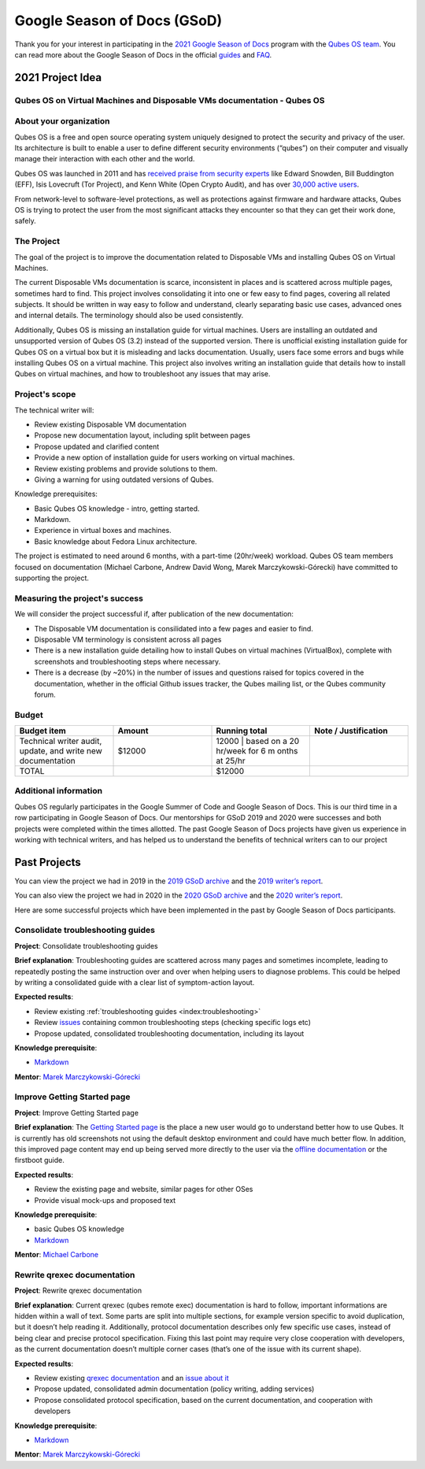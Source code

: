 ============================
Google Season of Docs (GSoD)
============================


Thank you for your interest in participating in the `2021 Google Season of Docs <https://developers.google.com/season-of-docs/>`__ program with
the `Qubes OS team <https://www.qubes-os.org/team/>`__. You can read more about the Google
Season of Docs in the official
`guides <https://developers.google.com/season-of-docs/docs/>`__ and
`FAQ <https://developers.google.com/season-of-docs/docs/faq>`__.

2021 Project Idea
-----------------


Qubes OS on Virtual Machines and Disposable VMs documentation - Qubes OS
^^^^^^^^^^^^^^^^^^^^^^^^^^^^^^^^^^^^^^^^^^^^^^^^^^^^^^^^^^^^^^^^^^^^^^^^


About your organization
^^^^^^^^^^^^^^^^^^^^^^^


Qubes OS is a free and open source operating system uniquely designed to
protect the security and privacy of the user. Its architecture is built
to enable a user to define different security environments (“qubes”) on
their computer and visually manage their interaction with each other and
the world.

Qubes OS was launched in 2011 and has `received praise from security experts <https://www.qubes-os.org/endorsements/>`__ like Edward Snowden,
Bill Buddington (EFF), Isis Lovecruft (Tor Project), and Kenn White
(Open Crypto Audit), and has over `30,000 active users <https://www.qubes-os.org/statistics/>`__.

From network-level to software-level protections, as well as protections
against firmware and hardware attacks, Qubes OS is trying to protect the
user from the most significant attacks they encounter so that they can
get their work done, safely.

The Project
^^^^^^^^^^^


The goal of the project is to improve the documentation related to
Disposable VMs and installing Qubes OS on Virtual Machines.

The current Disposable VMs documentation is scarce, inconsistent in
places and is scattered across multiple pages, sometimes hard to find.
This project involves consolidating it into one or few easy to find
pages, covering all related subjects. It should be written in way easy
to follow and understand, clearly separating basic use cases, advanced
ones and internal details. The terminology should also be used
consistently.

Additionally, Qubes OS is missing an installation guide for virtual
machines. Users are installing an outdated and unsupported version of
Qubes OS (3.2) instead of the supported version. There is unofficial
existing installation guide for Qubes OS on a virtual box but it is
misleading and lacks documentation. Usually, users face some errors and
bugs while installing Qubes OS on a virtual machine. This project also
involves writing an installation guide that details how to install Qubes
on virtual machines, and how to troubleshoot any issues that may arise.

Project's scope
^^^^^^^^^^^^^^^


The technical writer will:

- Review existing Disposable VM documentation

- Propose new documentation layout, including split between pages

- Propose updated and clarified content

- Provide a new option of installation guide for users working on
  virtual machines.

- Review existing problems and provide solutions to them.

- Giving a warning for using outdated versions of Qubes.



Knowledge prerequisites:

- Basic Qubes OS knowledge - intro, getting started.

- Markdown.

- Experience in virtual boxes and machines.

- Basic knowledge about Fedora Linux architecture.



The project is estimated to need around 6 months, with a part-time
(20hr/week) workload. Qubes OS team members focused on documentation
(Michael Carbone, Andrew David Wong, Marek Marczykowski-Górecki) have
committed to supporting the project.

Measuring the project's success
^^^^^^^^^^^^^^^^^^^^^^^^^^^^^^^


We will consider the project successful if, after publication of the new
documentation:

- The Disposable VM documentation is consilidated into a few pages and
  easier to find.

- Disposable VM terminology is consistent across all pages

- There is a new installation guide detailing how to install Qubes on
  virtual machines (VirtualBox), complete with screenshots and
  troubleshooting steps where necessary.

- There is a decrease (by ~20%) in the number of issues and questions
  raised for topics covered in the documentation, whether in the
  official Github issues tracker, the Qubes mailing list, or the Qubes
  community forum.



Budget
^^^^^^


.. list-table:: 
   :widths: 17 17 17 17 
   :align: center
   :header-rows: 1

   * - Budget item
     - Amount
     - Running total
     - Note / Justification
   * - Technical writer audit, update, and write new documentation
     - $12000
     - 12000 | based on a 20 hr/week for 6 m onths at 25/hr
     - 
   * - TOTAL
     - 
     - $12000
     - 
   


Additional information
^^^^^^^^^^^^^^^^^^^^^^


Qubes OS regularly participates in the Google Summer of Code and Google
Season of Docs. This is our third time in a row participating in Google
Season of Docs. Our mentorships for GSoD 2019 and 2020 were successes
and both projects were completed within the times allotted. The past
Google Season of Docs projects have given us experience in working with
technical writers, and has helped us to understand the benefits of
technical writers can to our project

Past Projects
-------------


You can view the project we had in 2019 in the `2019 GSoD archive <https://developers.google.com/season-of-docs/docs/2019/participants/project-qubes>`__
and the `2019 writer’s report <https://web.archive.org/web/20200928002746/https://refre.ch/report-qubesos/>`__.

You can also view the project we had in 2020 in the `2020 GSoD archive <https://developers.google.com/season-of-docs/docs/2020/participants/project-qubesos-c1e0>`__
and the `2020 writer’s report <https://web.archive.org/web/20210723170547/https://gist.github.com/PROTechThor/bfe9b8b28295d88c438b6f6c754ae733>`__.

Here are some successful projects which have been implemented in the
past by Google Season of Docs participants.

Consolidate troubleshooting guides
^^^^^^^^^^^^^^^^^^^^^^^^^^^^^^^^^^


**Project**: Consolidate troubleshooting guides

**Brief explanation**: Troubleshooting guides are scattered across many
pages and sometimes incomplete, leading to repeatedly posting the same
instruction over and over when helping users to diagnose problems. This
could be helped by writing a consolidated guide with a clear list of
symptom-action layout.

**Expected results**:

- Review existing :ref:`troubleshooting guides <index:troubleshooting>`

- Review
  `issues <https://github.com/QubesOS/qubes-issues/issues?q=is%3Aopen+is%3Aissue+label%3A%22C%3A+doc%22>`__
  containing common troubleshooting steps (checking specific logs etc)

- Propose updated, consolidated troubleshooting documentation,
  including its layout



**Knowledge prerequisite**:

- `Markdown <https://daringfireball.net/projects/markdown/>`__



**Mentor**: `Marek Marczykowski-Górecki <https://www.qubes-os.org/team/>`__

Improve Getting Started page
^^^^^^^^^^^^^^^^^^^^^^^^^^^^


**Project**: Improve Getting Started page

**Brief explanation**: The `Getting Started page <https://www.qubes-os.org/doc/getting-started/>`__ is the place a
new user would go to understand better how to use Qubes. It is currently
has old screenshots not using the default desktop environment and could
have much better flow. In addition, this improved page content may end
up being served more directly to the user via the `offline documentation <https://github.com/QubesOS/qubes-issues/issues/1019>`__
or the firstboot guide.

**Expected results**:

- Review the existing page and website, similar pages for other OSes

- Provide visual mock-ups and proposed text



**Knowledge prerequisite**:

- basic Qubes OS knowledge

- `Markdown <https://daringfireball.net/projects/markdown/>`__



**Mentor**: `Michael Carbone <https://www.qubes-os.org/team/>`__

Rewrite qrexec documentation
^^^^^^^^^^^^^^^^^^^^^^^^^^^^


**Project**: Rewrite qrexec documentation

**Brief explanation**: Current qrexec (qubes remote exec) documentation
is hard to follow, important informations are hidden within a wall of
text. Some parts are split into multiple sections, for example version
specific to avoid duplication, but it doesn’t help reading it.
Additionally, protocol documentation describes only few specific use
cases, instead of being clear and precise protocol specification. Fixing
this last point may require very close cooperation with developers, as
the current documentation doesn’t multiple corner cases (that’s one of
the issue with its current shape).

**Expected results**:

- Review existing `qrexec documentation <https://www.qubes-os.org/doc/qrexec3/>`__ and an
  `issue about it <https://github.com/QubesOS/qubes-issues/issues/1392>`__

- Propose updated, consolidated admin documentation (policy writing,
  adding services)

- Propose consolidated protocol specification, based on the current
  documentation, and cooperation with developers



**Knowledge prerequisite**:

- `Markdown <https://daringfireball.net/projects/markdown/>`__



**Mentor**: `Marek Marczykowski-Górecki <https://www.qubes-os.org/team/>`__
